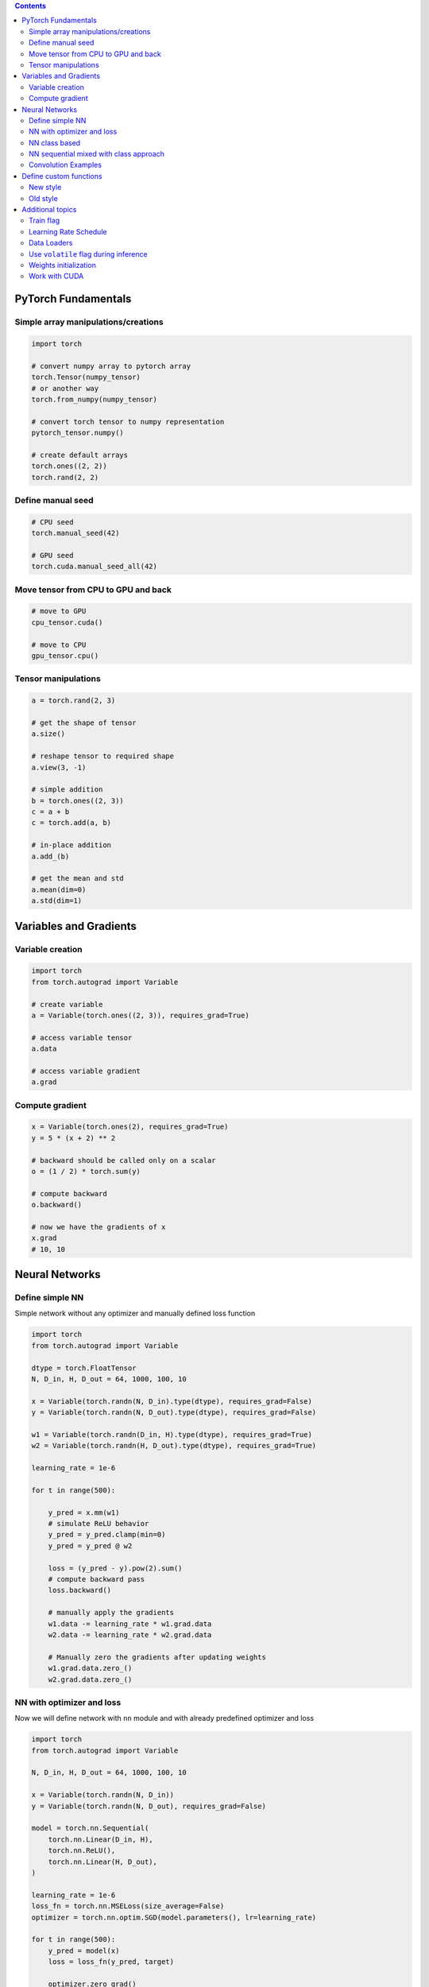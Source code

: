 .. title: PyTorch Notes
.. slug: pytorch-notes
.. date: 2017-07-17 17:14:51 UTC
.. tags: 
.. category: 
.. link: 
.. description: 
.. type: text
.. author: Illarion Khlestov

.. contents::

PyTorch Fundamentals
====================

Simple array manipulations/creations
----------------------------------------

.. code-block:: python

    import torch

    # convert numpy array to pytorch array
    torch.Tensor(numpy_tensor)
    # or another way
    torch.from_numpy(numpy_tensor)

    # convert torch tensor to numpy representation
    pytorch_tensor.numpy()

    # create default arrays
    torch.ones((2, 2))
    torch.rand(2, 2)

Define manual seed
----------------------------------------

.. code-block:: python
    
    # CPU seed
    torch.manual_seed(42)

    # GPU seed
    torch.cuda.manual_seed_all(42)

Move tensor from CPU to GPU and back
----------------------------------------

.. code-block:: python

    # move to GPU
    cpu_tensor.cuda()

    # move to CPU
    gpu_tensor.cpu()

Tensor manipulations
----------------------------------------

.. code-block:: python

    a = torch.rand(2, 3)

    # get the shape of tensor
    a.size()

    # reshape tensor to required shape
    a.view(3, -1)

    # simple addition
    b = torch.ones((2, 3))
    c = a + b
    c = torch.add(a, b)

    # in-place addition
    a.add_(b)

    # get the mean and std
    a.mean(dim=0)
    a.std(dim=1)

Variables and Gradients
=======================

Variable creation
----------------------------------------

.. code-block:: python

    import torch
    from torch.autograd import Variable

    # create variable
    a = Variable(torch.ones((2, 3)), requires_grad=True)

    # access variable tensor
    a.data

    # access variable gradient
    a.grad

Compute gradient
----------------------------------------

.. code-block:: python

    x = Variable(torch.ones(2), requires_grad=True)
    y = 5 * (x + 2) ** 2

    # backward should be called only on a scalar
    o = (1 / 2) * torch.sum(y)

    # compute backward
    o.backward()

    # now we have the gradients of x
    x.grad
    # 10, 10

Neural Networks
===============

Define simple NN
-----------------

Simple network without any optimizer and manually defined loss function

.. code-block:: python

    import torch
    from torch.autograd import Variable

    dtype = torch.FloatTensor
    N, D_in, H, D_out = 64, 1000, 100, 10

    x = Variable(torch.randn(N, D_in).type(dtype), requires_grad=False)
    y = Variable(torch.randn(N, D_out).type(dtype), requires_grad=False)

    w1 = Variable(torch.randn(D_in, H).type(dtype), requires_grad=True)
    w2 = Variable(torch.randn(H, D_out).type(dtype), requires_grad=True)

    learning_rate = 1e-6

    for t in range(500):

        y_pred = x.mm(w1)
        # simulate ReLU behavior
        y_pred = y_pred.clamp(min=0)
        y_pred = y_pred @ w2

        loss = (y_pred - y).pow(2).sum()
        # compute backward pass
        loss.backward()

        # manually apply the gradients
        w1.data -= learning_rate * w1.grad.data
        w2.data -= learning_rate * w2.grad.data

        # Manually zero the gradients after updating weights
        w1.grad.data.zero_()
        w2.grad.data.zero_()

NN with optimizer and loss
--------------------------

Now we will define network with ``nn`` module and with already predefined optimizer and loss

.. code-block:: python

    import torch
    from torch.autograd import Variable

    N, D_in, H, D_out = 64, 1000, 100, 10

    x = Variable(torch.randn(N, D_in))
    y = Variable(torch.randn(N, D_out), requires_grad=False)

    model = torch.nn.Sequential(
        torch.nn.Linear(D_in, H),
        torch.nn.ReLU(),
        torch.nn.Linear(H, D_out),
    )

    learning_rate = 1e-6
    loss_fn = torch.nn.MSELoss(size_average=False)
    optimizer = torch.nn.optim.SGD(model.parameters(), lr=learning_rate)

    for t in range(500):
        y_pred = model(x)
        loss = loss_fn(y_pred, target)
        
        optimizer.zero_grad()
        loss.backward()
        optimizer.step()

NN class based
---------------

Create NN as class inherited from ``torch.nn.Module`` with convolution and linear layers

.. code-block:: python

    import torch
    import torch.nn.functional as F

    class Model(torch.nn.Module):
        def __init__(self, D_in, H, D_out):
            super().__init__()
            self.linear1 = torch.nn.Linear(D_in, H)
            self.linear2 = torch.nn.Linear(H, D_out)

        def forward(self, x):
            h_relu = F.relu(self.linear1(x))
            y_pred = self.linear2(h_relu)
            return y_pred


    N, D_in, H, D_out = 64, 1000, 100, 10

    x = Variable(torch.randn(N, D_in))
    y = Variable(torch.randn(N, D_out), requires_grad=False)

    model = Model(D_in, H, D_out)

    model = Model()
    criterion = torch.nn.MSELoss(size_average=False)
    optimizer = torch.optim.SGD(model.parameters(), lr=1e-4)
    for t in range(500):
        y_pred = model(x)
        loss = criterion(y_pred, y)
        optimizer.zero_grad()
        loss.backward()
        optimizer.step()

NN sequential mixed with class approach
-----------------------------------------

.. code-block:: python
    
    import torch

    class Model(torch.nn.Module):
        super().__init__()
        self.feature_extractor = nn.Sequential(
            Conv2d(3, 12, kernel_size=3, padding=1, stride=1),
            Conv2d(12, 24, kernel_size=3, padding=1, stride=1),
        )

    def forward(self, x):
        x = self.feature_extractor(x)
        return x

Convolution Examples
--------------------

``Conv2d`` have such inputs: ``in_channels, out_channels, kernel_size``

.. code-block:: python

    import torch

    # Sequential based
    model = torch.nn.Sequential(
          torch.nn.Conv2d(1,20,5),
          torch.nn.ReLU(),
          torch.nn.Conv2d(20,64,5),
          torch.nn.ReLU()
        )

    # class based
    class Model(nn.Module):

    def __init__(self):
        super().__init__()
        self.conv1 = nn.Conv2d(1, 6, 5)
        self.conv2 = nn.Conv2d(6, 16, 5)

    def forward(self, x):
        x = F.max_pool2d(F.relu(self.conv1(x)), (2, 2))
        x = F.max_pool2d(F.relu(self.conv2(x)), 2)
        return x

    model = Model()

Define custom functions
=======================

New style
---------

.. code-block:: python

    import torch

    # definition itself
    class MyFunction(torch.autograd.Function):

        @staticmethod
        def forward(ctx, input):
            ctx.save_for_backward(input)
            output = torch.sign(input)
            return output

        @staticmethod
        def backward(ctx, grad_output):
            # saved tensors - tuple of tensors, so we need get first
            input, = ctx.saved_variables
            grad_output[input.ge(1)] = 0
            grad_output[input.le(-1)] = 0
            return grad_output

    # usage
    x = torch.randn(10, 20)
    y = MyFunction.apply(x)
    # or
    my_func = MyFunction.apply
    y = my_func(x)

    # and if we want to use inside nn.Module
    class MyFunctionModule(torch.nn.Module):
        def forward(self, x):
            return MyFunction.apply(x)

Old style
---------

.. code-block:: python

    import torch

    # definition itself
    class MyFunction(torch.autograd.Function):

        def forward(self, input):
            self.save_for_backward(input)
            output = torch.sign(input)
            return output

        def backward(self, grad_output):
            input, = self.saved_tensors
            grad_output[input.ge(1)] = 0
            grad_output[input.le(-1)] = 0
            return grad_output

    # usage
    x = torch.randn(10, 20)
    y = MyFunction()(x)

    # and if we want to use inside nn.Module
    class MyFunctionModule(torch.nn.Module):
        def forward(self, x):
            return MyFunction()(x)

Additional topics
==================

Train flag
----------

Train flag can be updated with boolean to disable dropout and batch norm learning

.. code-block:: python

    model.train(True)
    # execute train step
    model.train(False)
    # run inference step

Learning Rate Schedule
----------------------

PyTorch have a lot of learning rate schedulers `out of the box <http://pytorch.org/docs/master/optim.html#how-to-adjust-learning-rate>`__

.. code-block:: python

    from torch.optim import lr_scheduler

    scheduler = lr_scheduler.StepLR(optimizer, step_size=30, gamma=0.1)
    for epoch in range(100):
        scheduler.step()
        train()
        validate()

Data Loaders
------------

.. code-block:: python

    import pandas as pd
    import torch
    import torchvision as tv


    data_transforms = tv.transforms.Compose([
        tv.transforms.RandomCrop((64, 64), padding=4),
        tv.transforms.RandomHorizontalFlip(),
        tv.transforms.ToTensor(),
    ])


    class ImagesDataset(torch.utils.data.Dataset):
        def __init__(self, df, transform=None,
                     loader=tv.datasets.folder.default_loader):
            self.df = df
            self.transform = transform
            self.loader = loader

        def __getitem__(self, index):
            row = self.df.iloc[index]

            target = row['class_']
            path = row['path']
            img = self.loader(path)
            if self.transform is not None:
                img = self.transform(img)

            return img, target

        def __len__(self):
            n, _ = self.df.shape
            return n


    train_df = pd.read_csv('path/to/some.csv')
    train_dataset = ImagesDataset(
        df=train_df,
        transform=data_transforms['train'])

    train_loader = torch.utils.data.DataLoader(train_dataset,
                                               batch_size=10,
                                               shuffle=True,
                                               num_workers=16)

    # fetch the batch, same as `__getitem__` method
    for img, target in train_loader:
        pass

Use ``volatile`` flag during inference
---------------------------------------

In case of inference it's better provide ``volatile`` flag during variable creation. It can be provided only in case if you exactly sure that there will be no any gradients computing

.. code-block:: python

    input_ = torch.Variable(input_, volatile=True)

Weights initialization
----------------------

Weight initializtion in pytorch can be implemented in two ways:

.. code-block:: python

    import torch

    # as function call to `nn` module
    w = torch.Tensor(3, 5)
    torch.nn.init.xavier_normal(w)

    # as direct access to tensors data attribute
    def weights_init(m):
        classname = m.__class__.__name__
        if classname.find('Conv') != -1:
            m.weight.data.normal_(0.0, 0.02)
        elif classname.find('BatchNorm') != -1:
            m.weight.data.normal_(1.0, 0.02)
            m.bias.data.fill_(0)


    # for loop approach with direct access
    class MyModel(nn.Module):
        def __init__(self):
            for m in self.modules():
                if isinstance(m, nn.Conv2d):
                    n = m.kernel_size[0] * m.kernel_size[1] * m.out_channels
                    m.weight.data.normal_(0, math.sqrt(2. / n))
                elif isinstance(m, nn.BatchNorm2d):
                    m.weight.data.fill_(1)
                    m.bias.data.zero_()
                elif isinstance(m, nn.Linear):
                    m.bias.data.zero_()

Work with CUDA
---------------

.. code-block:: python

    import torch
    
    # check is cuda enabled
    torch.cuda.is_available()

    # set required device
    torch.cuda.set_device(0)

    # work with some required cuda device
    with torch.cuda.device(1):
        # allocates a tensor on GPU 1
        a = torch.cuda.FloatTensor(1)
        # a.get_device() == 1

        # but you still can manually assign tensor to required device
        d = torch.randn(2).cuda(2)
        # d.get_device() == 2
